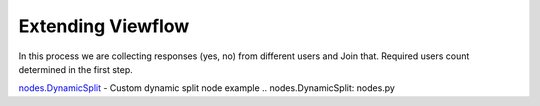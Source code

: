 ==================
Extending Viewflow
==================

In this process we are collecting responses (yes, no) from different users and Join that.
Required users count determined in the first step.

.. image:: doc/DynamicSplit.png
   :width: 400px

`nodes.DynamicSplit`_  - Custom dynamic split node example
.. _`nodes.DynamicSplit`: nodes.py

